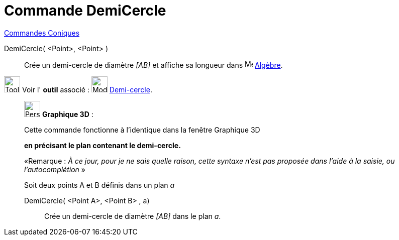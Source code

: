 = Commande DemiCercle
:page-en: commands/Semicircle
ifdef::env-github[:imagesdir: /fr/modules/ROOT/assets/images]

xref:commands/Commandes_Coniques.adoc[Commandes Coniques] 

DemiCercle( <Point>, <Point> )::
  Crée un demi-cercle de diamètre _[AB]_ et affiche sa longueur dans
  image:16px-Menu_view_algebra.svg.png[Menu view algebra.svg,width=16,height=16] xref:/Algèbre.adoc[Algèbre].

image:Tool_tool.png[Tool tool.png,width=32,height=32] Voir l' *outil* associé : image:32px-Mode_semicircle.svg.png[Mode
semicircle.svg,width=32,height=32] xref:/tools/Demi_cercle.adoc[Demi-cercle].

_____________________________________________________________

image:32px-Perspectives_algebra_3Dgraphics.svg.png[Perspectives algebra 3Dgraphics.svg,width=32,height=32] *Graphique
3D* :

Cette commande fonctionne à l'identique dans la fenêtre Graphique 3D

*en précisant le plan contenant le demi-cercle.*

[.small]#«Remarque : _À ce jour, pour je ne sais quelle raison, cette syntaxe n'est pas proposée dans l'aide à la
saisie, ou l'autocomplétion_ »#

Soit deux points A et B définis dans un plan _a_

DemiCercle( <Point A>, <Point B> , a)::
  Crée un demi-cercle de diamètre _[AB]_ dans le plan _a_.
